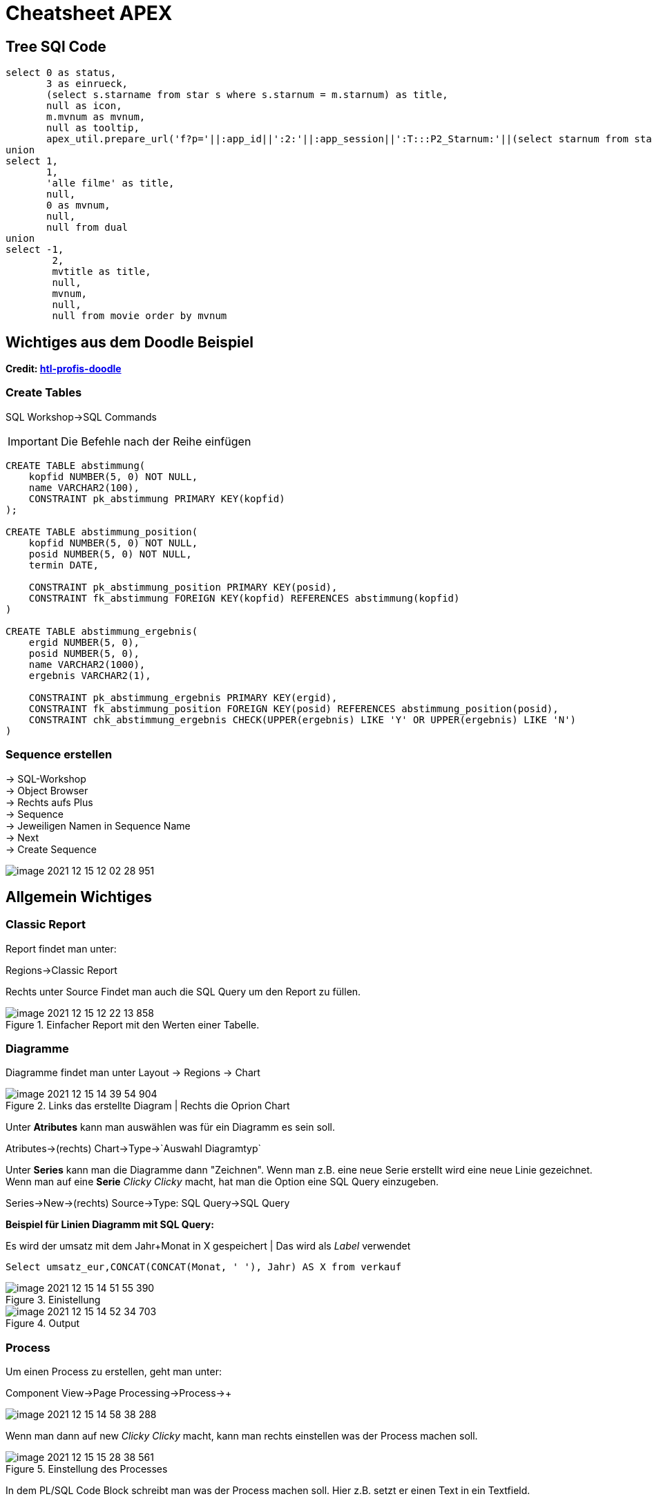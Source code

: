= Cheatsheet APEX

== Tree SQl Code

[source,sql]
----
select 0 as status,
       3 as einrueck,
       (select s.starname from star s where s.starnum = m.starnum) as title,
       null as icon,
       m.mvnum as mvnum,
       null as tooltip,
       apex_util.prepare_url('f?p='||:app_id||':2:'||:app_session||':T:::P2_Starnum:'||(select starnum from star s where s.starnum = m.starnum)) as link from movstar m
union
select 1,
       1,
       'alle filme' as title,
       null,
       0 as mvnum,
       null,
       null from dual
union
select -1,
        2,
        mvtitle as title,
        null,
        mvnum,
        null,
        null from movie order by mvnum
----

== Wichtiges aus dem Doodle Beispiel

*Credit: link:https://htl-profis.github.io/doodle-anleitung/[htl-profis-doodle]*

=== Create Tables

SQL Workshop->SQL Commands

IMPORTANT: Die Befehle nach der Reihe einfügen

[source,sql]
----


CREATE TABLE abstimmung(
    kopfid NUMBER(5, 0) NOT NULL,
    name VARCHAR2(100),
    CONSTRAINT pk_abstimmung PRIMARY KEY(kopfid)
);

CREATE TABLE abstimmung_position(
    kopfid NUMBER(5, 0) NOT NULL,
    posid NUMBER(5, 0) NOT NULL,
    termin DATE,

    CONSTRAINT pk_abstimmung_position PRIMARY KEY(posid),
    CONSTRAINT fk_abstimmung FOREIGN KEY(kopfid) REFERENCES abstimmung(kopfid)
)

CREATE TABLE abstimmung_ergebnis(
    ergid NUMBER(5, 0),
    posid NUMBER(5, 0),
    name VARCHAR2(1000),
    ergebnis VARCHAR2(1),

    CONSTRAINT pk_abstimmung_ergebnis PRIMARY KEY(ergid),
    CONSTRAINT fk_abstimmung_position FOREIGN KEY(posid) REFERENCES abstimmung_position(posid),
    CONSTRAINT chk_abstimmung_ergebnis CHECK(UPPER(ergebnis) LIKE 'Y' OR UPPER(ergebnis) LIKE 'N')
)


----

=== Sequence erstellen

-> SQL-Workshop +
-> Object Browser +
-> Rechts aufs Plus +
-> Sequence +
-> Jeweiligen Namen in Sequence Name +
-> Next +
-> Create Sequence +

image::../images/image-2021-12-15-12-02-28-951.png[]

== Allgemein Wichtiges

=== Classic Report

Report findet man unter:

Regions->Classic Report

Rechts unter Source Findet man auch die SQL Query um den Report zu füllen.

.Einfacher Report mit den Werten einer Tabelle.
image::../images/image-2021-12-15-12-22-13-858.png[]

=== Diagramme

Diagramme findet man unter  Layout -> Regions -> Chart

.Links das erstellte Diagram | Rechts die Oprion Chart
image::../images/image-2021-12-15-14-39-54-904.png[]

Unter *Atributes* kann man auswählen was für ein Diagramm es sein soll.

Atributes->(rechts) Chart->Type->`Auswahl Diagramtyp`

Unter *Series* kann man die Diagramme dann "Zeichnen". Wenn man z.B. eine neue Serie erstellt wird eine neue Linie gezeichnet. +
Wenn man auf eine *Serie* _Clicky Clicky_ macht, hat man die Option eine SQL Query einzugeben.

Series->New->(rechts) Source->Type: SQL Query->SQL Query

*Beispiel für Linien Diagramm mit SQL Query:*

.Es wird der umsatz mit dem Jahr+Monat in X gespeichert | Das wird als _Label_ verwendet
[source, sql]
----
Select umsatz_eur,CONCAT(CONCAT(Monat, ' '), Jahr) AS X from verkauf
----

.Einistellung
image::../images/image-2021-12-15-14-51-55-390.png[]

.Output
image::../images/image-2021-12-15-14-52-34-703.png[]

=== Process

Um einen Process zu erstellen, geht man unter:

Component View->Page Processing->Process->+

image::../images/image-2021-12-15-14-58-38-288.png[]

Wenn man dann auf new _Clicky Clicky_ macht, kann man rechts einstellen was der Process machen soll.

.Einstellung des Processes
image::../images/image-2021-12-15-15-28-38-561.png[]

In dem PL/SQL Code Block schreibt man was der Process machen soll. Hier z.B. setzt er einen Text in ein Textfield.

Hier wird der Auslöser definiert:

.When Button Pressed
image::../images/image-2021-12-15-15-32-04-008.png[]


Wenn man aber einen Process `After Submit` auslösen möchte, stellt man das hier ein:

image::../images/image-2021-12-15-15-34-48-934.png[]
